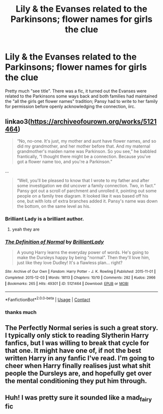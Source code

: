 #+TITLE: Lily & the Evanses related to the Parkinsons; flower names for girls the clue

* Lily & the Evanses related to the Parkinsons; flower names for girls the clue
:PROPERTIES:
:Author: thepsyborg
:Score: 61
:DateUnix: 1604949236.0
:DateShort: 2020-Nov-09
:FlairText: What's That Fic? - Answered
:END:
Pretty much "see title". There was a fic, it turned out the Evanses were related to the Parkinsons some ways back and both families had maintained the "all the girls get flower names" tradition; Pansy had to write to her family for permission before openly acknowledging the connection, iirc.


** linkao3([[https://archiveofourown.org/works/5121464]])

#+begin_quote
  “No, no-one. It's just, my mother and aunt have flower names, and so did my grandmother, and her mother before that. And my maternal grandmother's maiden name was Parkinson. So you see,” he babbled frantically, “I thought there might be a connection. Because you've got a flower name too, and you're a Parkinson.”
#+end_quote

...

#+begin_quote
  “Well, you'll be pleased to know that I wrote to my father and after some investigation we did uncover a family connection. Two, in fact.” Pansy got out a scroll of parchment and unrolled it, pointing out some people on a family tree diagram. It looked like it was based off his one, but with lots of extra branches added it. Pansy's name was down the bottom, on the same level as his.
#+end_quote
:PROPERTIES:
:Author: davidwelch158
:Score: 37
:DateUnix: 1604949946.0
:DateShort: 2020-Nov-09
:END:

*** Brilliant Lady is a brilliant author.
:PROPERTIES:
:Author: TheFeistyRogue
:Score: 10
:DateUnix: 1604951364.0
:DateShort: 2020-Nov-09
:END:

**** yeah they are
:PROPERTIES:
:Author: karigan_g
:Score: 3
:DateUnix: 1604995109.0
:DateShort: 2020-Nov-10
:END:


*** [[https://archiveofourown.org/works/5121464][*/The Definition of Normal/*]] by [[https://www.archiveofourown.org/users/BrilliantLady/pseuds/BrilliantLady][/BrilliantLady/]]

#+begin_quote
  A young Harry learns the everyday power of words. He's going to make the Dursleys happy by being "normal". Then they'll love him, just like they love Dudley! It's a flawless plan... right?
#+end_quote

^{/Site/:} ^{Archive} ^{of} ^{Our} ^{Own} ^{*|*} ^{/Fandom/:} ^{Harry} ^{Potter} ^{-} ^{J.} ^{K.} ^{Rowling} ^{*|*} ^{/Published/:} ^{2015-11-01} ^{*|*} ^{/Completed/:} ^{2015-12-03} ^{*|*} ^{/Words/:} ^{18113} ^{*|*} ^{/Chapters/:} ^{10/10} ^{*|*} ^{/Comments/:} ^{282} ^{*|*} ^{/Kudos/:} ^{2966} ^{*|*} ^{/Bookmarks/:} ^{265} ^{*|*} ^{/Hits/:} ^{49301} ^{*|*} ^{/ID/:} ^{5121464} ^{*|*} ^{/Download/:} ^{[[https://archiveofourown.org/downloads/5121464/The%20Definition%20of%20Normal.epub?updated_at=1599867954][EPUB]]} ^{or} ^{[[https://archiveofourown.org/downloads/5121464/The%20Definition%20of%20Normal.mobi?updated_at=1599867954][MOBI]]}

--------------

*FanfictionBot*^{2.0.0-beta} | [[https://github.com/FanfictionBot/reddit-ffn-bot/wiki/Usage][Usage]] | [[https://www.reddit.com/message/compose?to=tusing][Contact]]
:PROPERTIES:
:Author: FanfictionBot
:Score: 7
:DateUnix: 1604949965.0
:DateShort: 2020-Nov-09
:END:


*** thanks much
:PROPERTIES:
:Author: thepsyborg
:Score: 3
:DateUnix: 1604950066.0
:DateShort: 2020-Nov-09
:END:


** The Perfectly Normal series is such a great story. I typically only stick to reading Slytherin Harry fanfics, but I was willing to break that cycle for that one. It might have one of, if not the best written Harry in any fanfic I've read. I'm going to cheer when Harry finally realises just what shit people the Dursleys are, and hopefully get over the mental conditioning they put him through.
:PROPERTIES:
:Author: EloImFizzy
:Score: 4
:DateUnix: 1604976646.0
:DateShort: 2020-Nov-10
:END:


** Huh! I was pretty sure it sounded like a mad_fairy fic
:PROPERTIES:
:Author: abhi9kuvu
:Score: 3
:DateUnix: 1604962468.0
:DateShort: 2020-Nov-10
:END:
